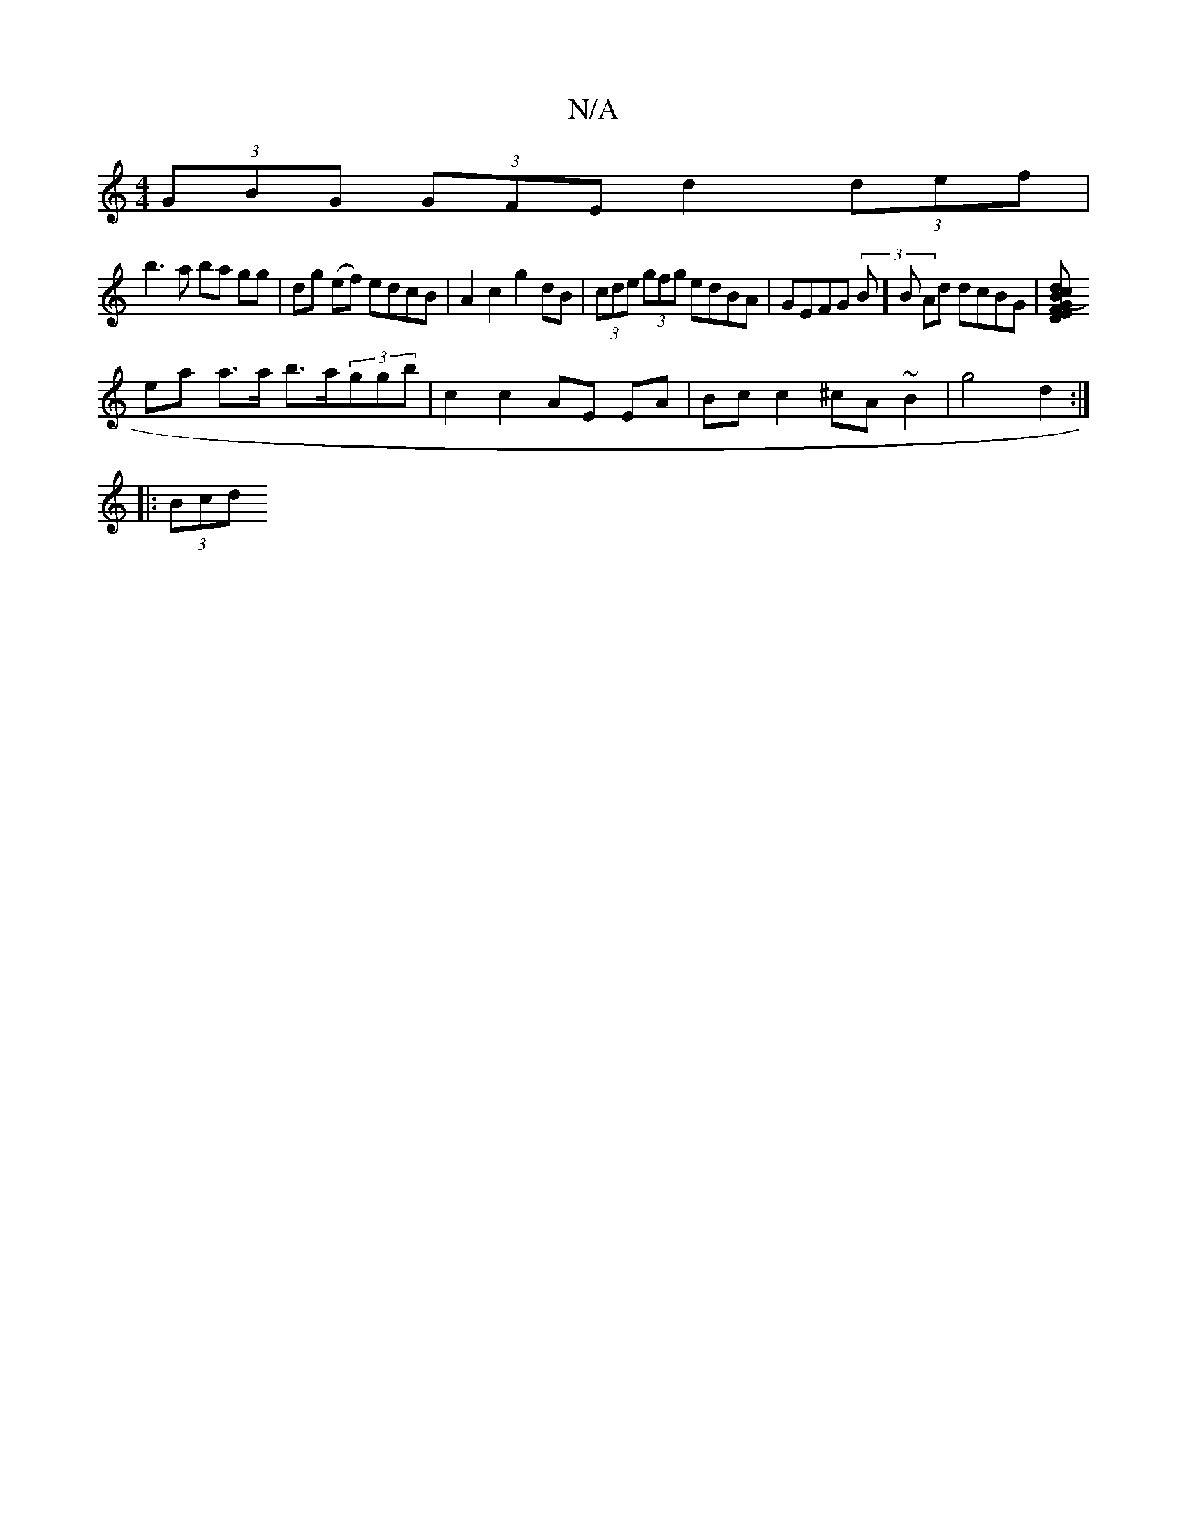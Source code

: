 X:1
T:N/A
M:4/4
R:N/A
K:Cmajor
1 (3GBG (3GFE d2 (3def |
b3 a ba gg | dg (ef) edcB | A2 c2 g2 dB | (3cde (3gfg edBA | GEFG (3B]B Ad dcBG |[G2 F2 E2 D2 :|[2 d2 (3Bcd |
ea a>a b>a(3ggb | c2 c2 AE EA | Bc c2 ^cA ~B2 | g4 d2 :|
|: (3Bcd